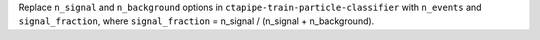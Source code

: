 Replace ``n_signal`` and ``n_background`` options in ``ctapipe-train-particle-classifier``
with ``n_events`` and ``signal_fraction``, where ``signal_fraction`` = n_signal / (n_signal + n_background).

